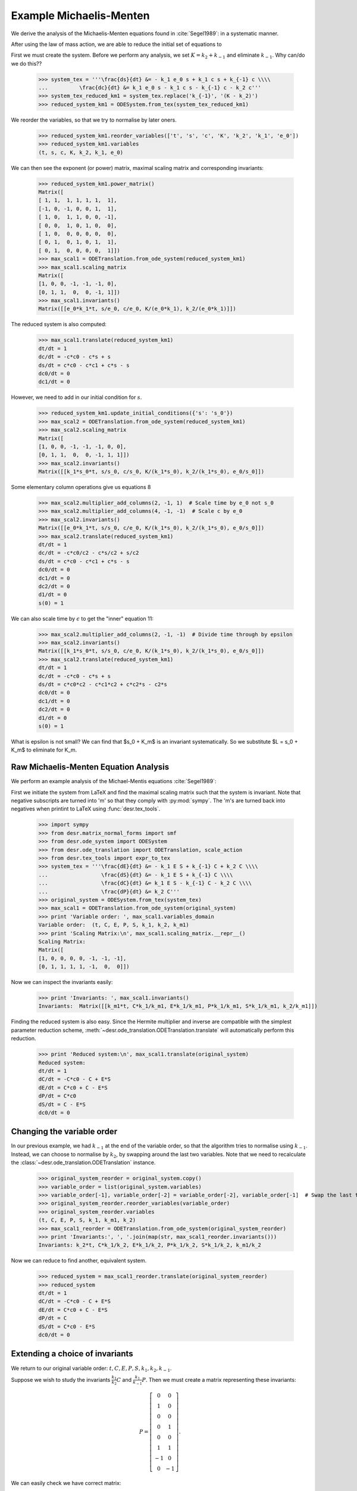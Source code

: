

Example Michaelis-Menten
========================

We derive the analysis of the Michaelis-Menten equations found in :cite:`Segel1989`: in a systematic manner.

After using the law of mass action, we are able to reduce the initial set of equations to

.. math::
    :nowrap:

    \begin{align}
    \frac{ds}{dt} &= - k_1 e_0 s + k_1 c s + k_{-1} c \\
    \frac{dc}{dt} &= k_1 e_0 s - k_1 c s - k_{-1} c - k_2 c \\
    s(0) &= s_0
    \end{align}

First we must create the system.
Before we perform any analysis, we set :math:`K = k_2 + k_{-1}` and eliminate :math:`k_{-1}`.
Why can/do we do this??

    >>> system_tex = '''\frac{ds}{dt} &= - k_1 e_0 s + k_1 c s + k_{-1} c \\\\
    ...          \frac{dc}{dt} &= k_1 e_0 s - k_1 c s - k_{-1} c - k_2 c'''
    >>> system_tex_reduced_km1 = system_tex.replace('k_{-1}', '(K - k_2)')
    >>> reduced_system_km1 = ODESystem.from_tex(system_tex_reduced_km1)

We reorder the variables, so that we try to normalise by later oners.


    >>> reduced_system_km1.reorder_variables(['t', 's', 'c', 'K', 'k_2', 'k_1', 'e_0'])
    >>> reduced_system_km1.variables
    (t, s, c, K, k_2, k_1, e_0)


We can then see the exponent (or power) matrix, maximal scaling matrix and corresponding invariants:

    >>> reduced_system_km1.power_matrix()
    Matrix([
    [ 1, 1,  1, 1, 1, 1,  1],
    [-1, 0, -1, 0, 0, 1,  1],
    [ 1, 0,  1, 1, 0, 0, -1],
    [ 0, 0,  1, 0, 1, 0,  0],
    [ 1, 0,  0, 0, 0, 0,  0],
    [ 0, 1,  0, 1, 0, 1,  1],
    [ 0, 1,  0, 0, 0, 0,  1]])
    >>> max_scal1 = ODETranslation.from_ode_system(reduced_system_km1)
    >>> max_scal1.scaling_matrix
    Matrix([
    [1, 0, 0, -1, -1, -1, 0],
    [0, 1, 1,  0,  0, -1, 1]])
    >>> max_scal1.invariants()
    Matrix([[e_0*k_1*t, s/e_0, c/e_0, K/(e_0*k_1), k_2/(e_0*k_1)]])

The reduced system is also computed:

    >>> max_scal1.translate(reduced_system_km1)
    dt/dt = 1
    dc/dt = -c*c0 - c*s + s
    ds/dt = c*c0 - c*c1 + c*s - s
    dc0/dt = 0
    dc1/dt = 0

However, we need to add in our initial condition for :math:`s`.

    >>> reduced_system_km1.update_initial_conditions({'s': 's_0'})
    >>> max_scal2 = ODETranslation.from_ode_system(reduced_system_km1)
    >>> max_scal2.scaling_matrix
    Matrix([
    [1, 0, 0, -1, -1, -1, 0, 0],
    [0, 1, 1,  0,  0, -1, 1, 1]])
    >>> max_scal2.invariants()
    Matrix([[k_1*s_0*t, s/s_0, c/s_0, K/(k_1*s_0), k_2/(k_1*s_0), e_0/s_0]])

Some elementary column operations give us equations 8

    >>> max_scal2.multiplier_add_columns(2, -1, 1)  # Scale time by e_0 not s_0
    >>> max_scal2.multiplier_add_columns(4, -1, -1)  # Scale c by e_0
    >>> max_scal2.invariants()
    Matrix([[e_0*k_1*t, s/s_0, c/e_0, K/(k_1*s_0), k_2/(k_1*s_0), e_0/s_0]])
    >>> max_scal2.translate(reduced_system_km1)
    dt/dt = 1
    dc/dt = -c*c0/c2 - c*s/c2 + s/c2
    ds/dt = c*c0 - c*c1 + c*s - s
    dc0/dt = 0
    dc1/dt = 0
    dc2/dt = 0
    d1/dt = 0
    s(0) = 1


We can also scale time by :math:`\epsilon` to get the "inner" equation 11:

    >>> max_scal2.multiplier_add_columns(2, -1, -1)  # Divide time through by epsilon
    >>> max_scal2.invariants()
    Matrix([[k_1*s_0*t, s/s_0, c/e_0, K/(k_1*s_0), k_2/(k_1*s_0), e_0/s_0]])
    >>> max_scal2.translate(reduced_system_km1)
    dt/dt = 1
    dc/dt = -c*c0 - c*s + s
    ds/dt = c*c0*c2 - c*c1*c2 + c*c2*s - c2*s
    dc0/dt = 0
    dc1/dt = 0
    dc2/dt = 0
    d1/dt = 0
    s(0) = 1

What is epsilon is not small?
We can find that $s_0 + K_m$ is an invariant systematically.
So we substitute $L = s_0 + K_m$ to eliminate for K_m.




Raw Michaelis-Menten Equation Analysis
--------------------------------------

We perform an example analysis of the Michael-Mentis equations :cite:`Segel1989`:

.. math::
    :nowrap:

    \begin{align}
    \frac{dE}{dt} &= - k_1 E S + k_{-1} C + k_2 C \\
    \frac{dS}{dt} &= - k_1 E S + k_{-1} C \\
    \frac{dC}{dt} &= k_1 E S - k_{-1} C - k_2 C \\
    \frac{dP}{dt} &= k_2 C
    \end{align}

First we initiate the system from LaTeX and find the maximal scaling matrix such that the system is invariant.
Note that negative subscripts are turned into 'm' so that they comply with :py:mod:`sympy`. The 'm's are turned back into
negatives when printint to LaTeX using :func:`desr.tex_tools`.

    >>> import sympy
    >>> from desr.matrix_normal_forms import smf
    >>> from desr.ode_system import ODESystem
    >>> from desr.ode_translation import ODETranslation, scale_action
    >>> from desr.tex_tools import expr_to_tex
    >>> system_tex = '''\frac{dE}{dt} &= - k_1 E S + k_{-1} C + k_2 C \\\\
    ...                 \frac{dS}{dt} &= - k_1 E S + k_{-1} C \\\\
    ...                 \frac{dC}{dt} &= k_1 E S - k_{-1} C - k_2 C \\\\
    ...                 \frac{dP}{dt} &= k_2 C'''
    >>> original_system = ODESystem.from_tex(system_tex)
    >>> max_scal1 = ODETranslation.from_ode_system(original_system)
    >>> print 'Variable order: ', max_scal1.variables_domain
    Variable order:  (t, C, E, P, S, k_1, k_2, k_m1)
    >>> print 'Scaling Matrix:\n', max_scal1.scaling_matrix.__repr__()
    Scaling Matrix:
    Matrix([
    [1, 0, 0, 0, 0, -1, -1, -1],
    [0, 1, 1, 1, 1, -1,  0,  0]])

Now we can inspect the invariants easily:

    >>> print 'Invariants: ', max_scal1.invariants()
    Invariants:  Matrix([[k_m1*t, C*k_1/k_m1, E*k_1/k_m1, P*k_1/k_m1, S*k_1/k_m1, k_2/k_m1]])

Finding the reduced system is also easy.
Since the Hermite multiplier and inverse are compatible with the simplest parameter reduction scheme,
:meth:`~desr.ode_translation.ODETranslation.translate` will automatically perform this reduction.

    >>> print 'Reduced system:\n', max_scal1.translate(original_system)
    Reduced system:
    dt/dt = 1
    dC/dt = -C*c0 - C + E*S
    dE/dt = C*c0 + C - E*S
    dP/dt = C*c0
    dS/dt = C - E*S
    dc0/dt = 0



Changing the variable order
---------------------------

In our previous example, we had :math:`k_{-1}` at the end of the variable order, so that the algorithm tries to normalise using :math:`k_{-1}`.
Instead, we can choose to normalise by :math:`k_2`, by swapping around the last two variables.
Note that we need to recalculate the :class:`~desr.ode_translation.ODETranslation` instance.

    >>> original_system_reorder = original_system.copy()
    >>> variable_order = list(original_system.variables)
    >>> variable_order[-1], variable_order[-2] = variable_order[-2], variable_order[-1]  # Swap the last two variables
    >>> original_system_reorder.reorder_variables(variable_order)
    >>> original_system_reorder.variables
    (t, C, E, P, S, k_1, k_m1, k_2)
    >>> max_scal1_reorder = ODETranslation.from_ode_system(original_system_reorder)
    >>> print 'Invariants:', ', '.join(map(str, max_scal1_reorder.invariants()))
    Invariants: k_2*t, C*k_1/k_2, E*k_1/k_2, P*k_1/k_2, S*k_1/k_2, k_m1/k_2

Now we can reduce to find another, equivalent system.

    >>> reduced_system = max_scal1_reorder.translate(original_system_reorder)
    >>> reduced_system
    dt/dt = 1
    dC/dt = -C*c0 - C + E*S
    dE/dt = C*c0 + C - E*S
    dP/dt = C
    dS/dt = C*c0 - E*S
    dc0/dt = 0

Extending a choice of invariants
--------------------------------

We return to our original variable order: :math:`t, C, E, P, S, k_1, k_2, k_{-1}`.

Suppose we wish to study the invariants :math:`\frac{k_1}{k_{2}}C` and :math:`\frac{k_1}{k_{-1}}P`.
Then we must create a matrix representing these invariants:

.. math::

    P = \left[\begin{matrix}0 & 0\\1 & 0\\0 & 0\\0 & 1\\0 & 0\\1 & 1\\-1 & 0\\0 & -1\end{matrix}\right].

We can easily check we have correct matrix:

    >>> invariant_choice = sympy.Matrix([[0, 1, 0, 0, 0, 1, -1, 0],
    ...                                  [0, 0, 0, 1, 0, 1, 0, -1]]).T
    >>> scale_action(max_scal1.variables_domain, invariant_choice)
    Matrix([[C*k_1/k_2, P*k_1/k_m1]])

Finding a maximal scaling matrix that can be used to rewrite the system in terms of these invariants is also simple.

    >>> max_scal2 = max_scal1.extend_from_invariants(invariant_choice=invariant_choice)
    >>> max_scal2
    A=
    Matrix([
    [1, 0, 0, 0, 0, -1, -1, -1],
    [0, 1, 1, 1, 1, -1,  0,  0]])
    V=
    Matrix([
    [ 0,  0,  0,  0, 1,  0,  0,  0],
    [ 0,  0,  1,  0, 0,  0,  0,  0],
    [ 0,  0,  0,  0, 0,  1,  0,  0],
    [ 0,  0,  0,  1, 0,  0,  0,  0],
    [ 0,  0,  0,  0, 0,  0,  1,  0],
    [ 0, -1,  1,  1, 0,  1,  1,  0],
    [ 0,  0, -1,  0, 0,  0,  0,  1],
    [-1,  1,  0, -1, 1, -1, -1, -1]])
    W=
    Matrix([
    [1, 0, 0, 0, 0, -1, -1, -1],
    [0, 1, 1, 1, 1, -1,  0,  0],
    [0, 1, 0, 0, 0,  0,  0,  0],
    [0, 0, 0, 1, 0,  0,  0,  0],
    [1, 0, 0, 0, 0,  0,  0,  0],
    [0, 0, 1, 0, 0,  0,  0,  0],
    [0, 0, 0, 0, 1,  0,  0,  0],
    [0, 1, 0, 0, 0,  0,  1,  0]])

For Python code that steps through this procedure, see :py:mod:`desr.examples.example_michael_mentis`.

Now, this transformation doesn't satisfy the conditions of the parameter reduction scheme, so if we try to reduce it
:meth:`~desr.ode_translation.ODETranslation.translate` will use the dependent reduction scheme implemented in
:meth:`~desr.ode_translation.ODETranslation.translate_dep_var`.

    >>> max_scal2.invariants()
    Matrix([[C*k_1/k_2, P*k_1/k_m1, k_m1*t, E*k_1/k_m1, S*k_1/k_m1, k_2/k_m1]])
    >>> max_scal2.translate(original_system)
    dt/dt = 1
    dx0/dt = 0
    dx1/dt = 0
    dy0/dt = y0*(-y2*y5 - y2 + y2*y3*y4/(y0*y5))/t
    dy1/dt = y0*y2*y5**2/t
    dy2/dt = y2/t
    dy3/dt = y3*(y0*y2*y5**2/y3 + y0*y2*y5/y3 - y2*y4)/t
    dy4/dt = y4*(y0*y2*y5/y4 - y2*y3)/t
    dy5/dt = 0

Here, :code:`x0` and :code:`x1` are auxiliary variables, which can be fixed at any value at all.
:code:`(y0, y1, y2, y3, y4) = (C*k_1/k_2, P*k_1/k_m1, k_m1*t, E*k_1/k_m1, S*k_1/k_m1)` are our new dependent invariants.
Finally, :code:`y5 = k_2/k_m1` is the single parameter of the reduced system.

However, we can see that after performing a permutation of the columns, we can satisfy the parameter reduction scheme.
While this isn't implemented yet, we can do it by hand for the moment. We must apply the cycle
:math:`\begin{pmatrix}0 & 1 & 3 & 2\end{pmatrix}`
to the last :math:`n-r` columns.

    >>> max_scal3 = max_scal2.herm_mult_n
    >>> max_scal3.col_swap(0, 1)
    >>> max_scal3.col_swap(0, 3)
    >>> max_scal3.col_swap(0, 2)
    >>> print 'Permuted Vn:\n', max_scal3.__repr__()
    Permuted Vn:
    Matrix([
    [1,  0,  0,  0,  0,  0],
    [0,  1,  0,  0,  0,  0],
    [0,  0,  1,  0,  0,  0],
    [0,  0,  0,  1,  0,  0],
    [0,  0,  0,  0,  1,  0],
    [0,  1,  1,  1,  1,  0],
    [0, -1,  0,  0,  0,  1],
    [1,  0, -1, -1, -1, -1]])
    >>> max_scal3 = sympy.Matrix.hstack(max_scal1.herm_mult_i, max_scal3)
    >>> max_scal3 = ODETranslation(max_scal1.scaling_matrix, hermite_multiplier=max_scal3)
    >>> print max_scal3.translate(original_system)
    dt/dt = 1
    dC/dt = -C*c0 - C + E*S/c0
    dE/dt = C*c0**2 + C*c0 - E*S
    dP/dt = C*c0**2
    dS/dt = C*c0 - E*S
    dc0/dt = 0

So we have found a third different reparametrization of the Michaelis-Menten equations.

.. todo::

    Add a method to :class:`~desr.ode_translation.ODETranslation` that will try and re-order the last :math:`n-r` columns so
    that the parameter reduction scheme can be applied.
